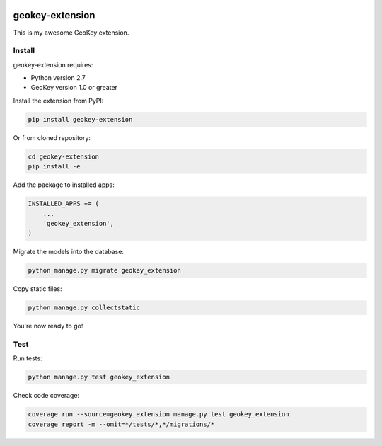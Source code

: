 .. image:: https://img.shields.io/travis/ExCiteS/geokey-extension-boilerplate/master.svg
    :alt: Travis CI Build Status
    :target: https://travis-ci.org/ExCiteS/geokey-extension-boilerplate

.. image:: https://img.shields.io/coveralls/ExCiteS/geokey-extension-boilerplate/master.svg
    :alt: Coveralls Test Coverage
    :target: https://coveralls.io/r/ExCiteS/geokey-extension-boilerplate

geokey-extension
================

This is my awesome GeoKey extension.

Install
-------

geokey-extension requires:

- Python version 2.7
- GeoKey version 1.0 or greater

Install the extension from PyPI:

.. code-block:: console

    pip install geokey-extension

Or from cloned repository:

.. code-block:: console

    cd geokey-extension
    pip install -e .

Add the package to installed apps:

.. code-block:: console

    INSTALLED_APPS += (
        ...
        'geokey_extension',
    )

Migrate the models into the database:

.. code-block:: console

    python manage.py migrate geokey_extension

Copy static files:

.. code-block:: console

    python manage.py collectstatic

You're now ready to go!

Test
----

Run tests:

.. code-block:: console

    python manage.py test geokey_extension

Check code coverage:

.. code-block:: console

    coverage run --source=geokey_extension manage.py test geokey_extension
    coverage report -m --omit=*/tests/*,*/migrations/*
